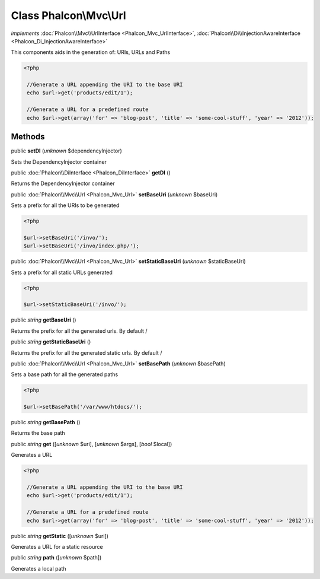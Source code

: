 Class **Phalcon\\Mvc\\Url**
===========================

*implements* :doc:`Phalcon\\Mvc\\UrlInterface <Phalcon_Mvc_UrlInterface>`, :doc:`Phalcon\\Di\\InjectionAwareInterface <Phalcon_Di_InjectionAwareInterface>`

This components aids in the generation of: URIs, URLs and Paths  

.. code-block:: php

    <?php

     //Generate a URL appending the URI to the base URI
     echo $url->get('products/edit/1');
    
     //Generate a URL for a predefined route
     echo $url->get(array('for' => 'blog-post', 'title' => 'some-cool-stuff', 'year' => '2012'));



Methods
-------

public  **setDI** (*unknown* $dependencyInjector)

Sets the DependencyInjector container



public :doc:`Phalcon\\DiInterface <Phalcon_DiInterface>`  **getDI** ()

Returns the DependencyInjector container



public :doc:`Phalcon\\Mvc\\Url <Phalcon_Mvc_Url>`  **setBaseUri** (*unknown* $baseUri)

Sets a prefix for all the URIs to be generated 

.. code-block:: php

    <?php

    $url->setBaseUri('/invo/');
    $url->setBaseUri('/invo/index.php/');




public :doc:`Phalcon\\Mvc\\Url <Phalcon_Mvc_Url>`  **setStaticBaseUri** (*unknown* $staticBaseUri)

Sets a prefix for all static URLs generated 

.. code-block:: php

    <?php

    $url->setStaticBaseUri('/invo/');




public *string*  **getBaseUri** ()

Returns the prefix for all the generated urls. By default /



public *string*  **getStaticBaseUri** ()

Returns the prefix for all the generated static urls. By default /



public :doc:`Phalcon\\Mvc\\Url <Phalcon_Mvc_Url>`  **setBasePath** (*unknown* $basePath)

Sets a base path for all the generated paths 

.. code-block:: php

    <?php

    $url->setBasePath('/var/www/htdocs/');




public *string*  **getBasePath** ()

Returns the base path



public *string*  **get** ([*unknown* $uri], [*unknown* $args], [*bool* $local])

Generates a URL 

.. code-block:: php

    <?php

     //Generate a URL appending the URI to the base URI
     echo $url->get('products/edit/1');
    
     //Generate a URL for a predefined route
     echo $url->get(array('for' => 'blog-post', 'title' => 'some-cool-stuff', 'year' => '2012'));




public *string*  **getStatic** ([*unknown* $uri])

Generates a URL for a static resource



public *string*  **path** ([*unknown* $path])

Generates a local path



